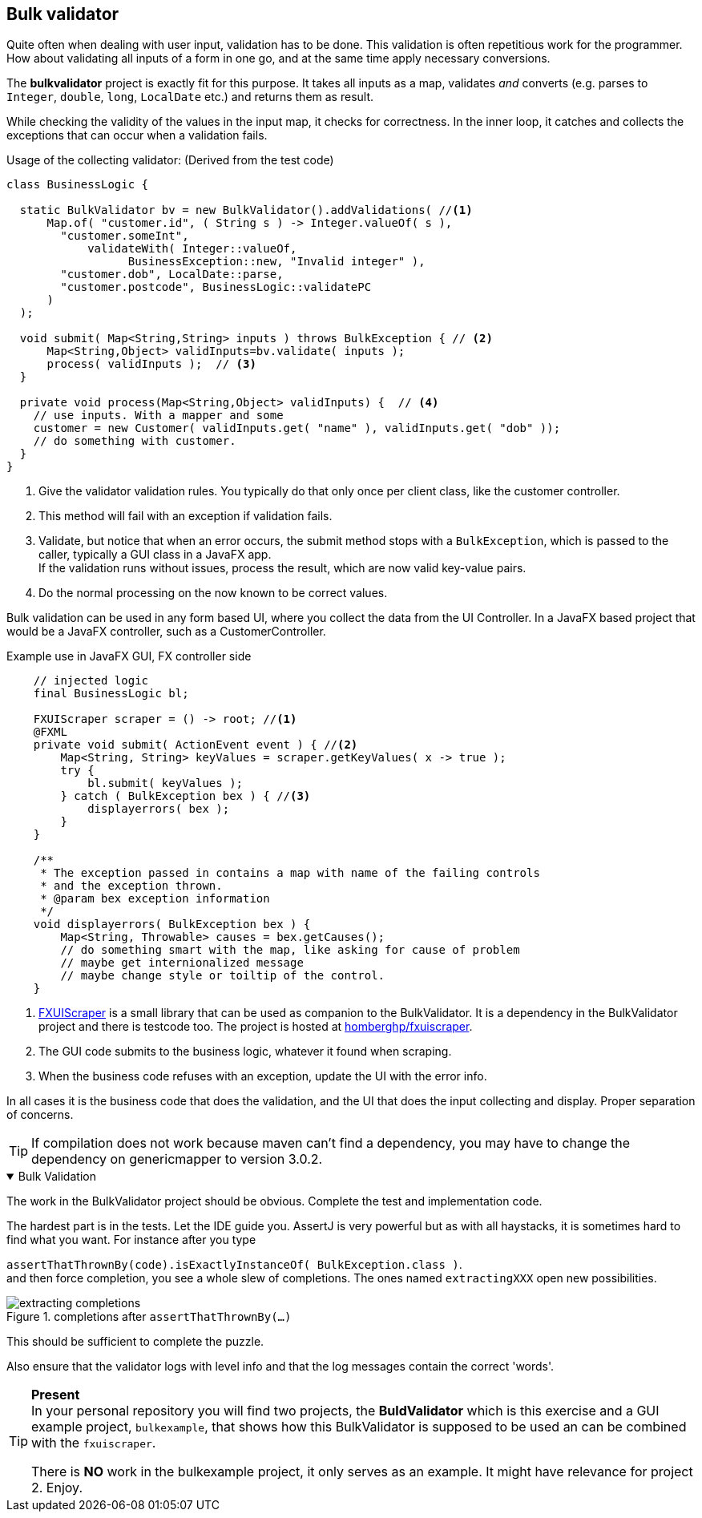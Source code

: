 :sectnums!:

== Bulk validator

Quite often when dealing with user input, validation has to be done.
This validation is often repetitious work for the programmer.
How about validating all inputs of a form in one go, and at the same time apply necessary conversions.

The *bulkvalidator* project is exactly fit for this purpose.
It takes all inputs as a map, validates _and_ converts (e.g. parses to `Integer`, `double`, `long`, `LocalDate` etc.)
and returns them as result.

While checking the validity of the values in the input map, it checks for correctness.
In the inner loop, it catches and collects the exceptions that can occur when a validation fails.

.Usage of the collecting validator: (Derived from the test code)
[source,java]
----
class BusinessLogic {

  static BulkValidator bv = new BulkValidator().addValidations( //<1>
      Map.of( "customer.id", ( String s ) -> Integer.valueOf( s ),
        "customer.someInt",
            validateWith( Integer::valueOf,
                  BusinessException::new, "Invalid integer" ),
        "customer.dob", LocalDate::parse,
        "customer.postcode", BusinessLogic::validatePC
      )
  );

  void submit( Map<String,String> inputs ) throws BulkException { // <2>
      Map<String,Object> validInputs=bv.validate( inputs );
      process( validInputs );  // <3>
  }

  private void process(Map<String,Object> validInputs) {  // <4>
    // use inputs. With a mapper and some
    customer = new Customer( validInputs.get( "name" ), validInputs.get( "dob" ));
    // do something with customer.
  }
}
----

<1> Give the validator validation rules. You typically do that only once per client class, like the customer controller.
<2> This method will fail with an exception if validation fails.
<3> Validate, but notice that when an error occurs, the submit method stops with a [blue]`BulkException`, which is passed to the caller, typically
    a GUI class in a JavaFX app. +
   If the validation runs without issues, process the result, which are now valid key-value pairs.
<4> Do the normal processing on the now known to be correct values.


Bulk validation can be used in any form based UI, where you collect the data from the UI Controller.
In a JavaFX based project that would be a JavaFX controller, such as a CustomerController.

.Example use in JavaFX GUI, FX controller side
[source,java]
----
    // injected logic
    final BusinessLogic bl;

    FXUIScraper scraper = () -> root; //<1>
    @FXML
    private void submit( ActionEvent event ) { //<2>
        Map<String, String> keyValues = scraper.getKeyValues( x -> true );
        try {
            bl.submit( keyValues );
        } catch ( BulkException bex ) { //<3>
            displayerrors( bex );
        }
    }

    /**
     * The exception passed in contains a map with name of the failing controls
     * and the exception thrown.
     * @param bex exception information
     */
    void displayerrors( BulkException bex ) {
        Map<String, Throwable> causes = bex.getCauses();
        // do something smart with the map, like asking for cause of problem
        // maybe get internionalized message
        // maybe change style or toiltip of the control.
    }
----

<1> https://javabits.fontysvenlo.org/fxuiscraper/apidocs/nl.homberghp.fxuiscraper/nl/homberghp/fxuiscraper/package-summary.html[FXUIScraper] is a small library that can be used as companion to the BulkValidator.
  It is a dependency in the BulkValidator project and there is testcode too. The project is hosted at https://github.com/homberghp/fxuiscraper[homberghp/fxuiscraper].
<2> The GUI code submits to the business logic, whatever it found when scraping.
<3> When the business code refuses with an exception, update the UI with the error info.

In all cases it is the business code that does the validation, and the UI that does the input collecting and display.
Proper separation of concerns.

[TIP]
====
If compilation does not work because maven can't find a dependency, you may have to change the dependency on genericmapper to version 3.0.2.
====

++++
<div class='ex'><details open class='ex'><summary class='ex'>Bulk Validation</summary>
++++

The work in the BulkValidator project should be obvious. Complete the test and
implementation code.

The hardest part is in the tests.
Let the IDE guide you. AssertJ is very powerful but as with all haystacks, it is sometimes hard to find
what you want. For instance after you type +

[blue]`assertThatThrownBy(code).isExactlyInstanceOf( BulkException.class )`. +
and  then force completion, you see a whole slew of completions. The ones named [blue]`extractingXXX` open new possibilities.

.completions after `assertThatThrownBy(...)`
image::extracting-completions.png[]

This should be sufficient to complete the puzzle.

Also ensure that the validator logs with level info and that the log messages contain the correct 'words'.




[TIP]
====
[big]*Present* +
In your personal repository you will find two projects, the [black]*BuldValidator* which is
[blue]#this# exercise and a GUI example project, [blue]`bulkexample`, that shows how
this BulkValidator is supposed to be used an can be combined with the [blue]`fxuiscraper`.

There is [big green]*NO* work in the bulkexample project, it only serves as an example.
 It might have relevance for project 2. Enjoy.
====

++++
</details></div><!--end Bulk Validation -->
++++

:sectnums:
